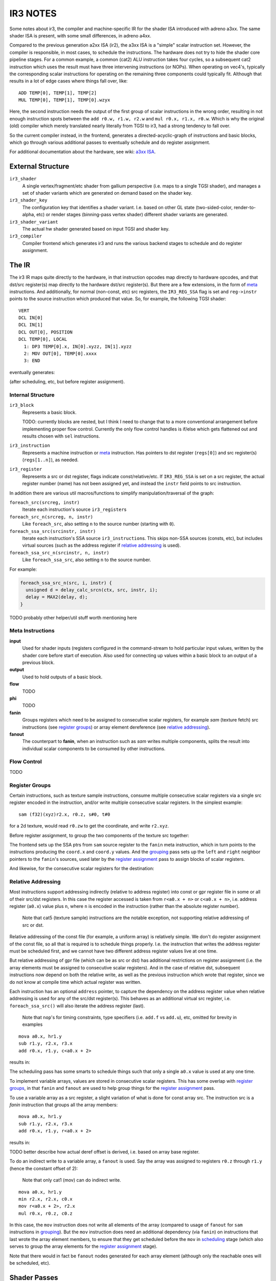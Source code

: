 IR3 NOTES
=========

Some notes about ir3, the compiler and machine-specific IR for the shader ISA introduced with adreno a3xx.  The same shader ISA is present, with some small differences, in adreno a4xx.

Compared to the previous generation a2xx ISA (ir2), the a3xx ISA is a "simple" scalar instruction set.  However, the compiler is responsible, in most cases, to schedule the instructions.  The hardware does not try to hide the shader core pipeline stages.  For a common example, a common (cat2) ALU instruction takes four cycles, so a subsequent cat2 instruction which uses the result must have three intervening instructions (or NOPs).  When operating on vec4's, typically the corresponding scalar instructions for operating on the remaining three components could typically fit.  Although that results in a lot of edge cases where things fall over, like:

::

  ADD TEMP[0], TEMP[1], TEMP[2]
  MUL TEMP[0], TEMP[1], TEMP[0].wzyx

Here, the second instruction needs the output of the first group of scalar instructions in the wrong order, resulting in not enough instruction spots between the ``add r0.w, r1.w, r2.w`` and ``mul r0.x, r1.x, r0.w``.  Which is why the original (old) compiler which merely translated nearly literally from TGSI to ir3, had a strong tendency to fall over.

So the current compiler instead, in the frontend, generates a directed-acyclic-graph of instructions and basic blocks, which go through various additional passes to eventually schedule and do register assignment.

For additional documentation about the hardware, see wiki: `a3xx ISA
<https://github.com/freedreno/freedreno/wiki/A3xx-shader-instruction-set-architecture>`_.

External Structure
------------------

``ir3_shader``
    A single vertex/fragment/etc shader from gallium perspective (i.e.
    maps to a single TGSI shader), and manages a set of shader variants
    which are generated on demand based on the shader key.

``ir3_shader_key``
    The configuration key that identifies a shader variant.  I.e. based
    on other GL state (two-sided-color, render-to-alpha, etc) or render
    stages (binning-pass vertex shader) different shader variants are
    generated.

``ir3_shader_variant``
    The actual hw shader generated based on input TGSI and shader key.

``ir3_compiler``
    Compiler frontend which generates ir3 and runs the various backend
    stages to schedule and do register assignment.

The IR
------

The ir3 IR maps quite directly to the hardware, in that instruction opcodes map directly to hardware opcodes, and that dst/src register(s) map directly to the hardware dst/src register(s).  But there are a few extensions, in the form of meta_ instructions.  And additionally, for normal (non-const, etc) src registers, the ``IR3_REG_SSA`` flag is set and ``reg->instr`` points to the source instruction which produced that value.  So, for example, the following TGSI shader:

::

  VERT
  DCL IN[0]
  DCL IN[1]
  DCL OUT[0], POSITION
  DCL TEMP[0], LOCAL
    1: DP3 TEMP[0].x, IN[0].xyzz, IN[1].xyzz
    2: MOV OUT[0], TEMP[0].xxxx
    3: END

eventually generates:

.. graphviz::

  digraph G {
  rankdir=RL;
  nodesep=0.25;
  ranksep=1.5;
  subgraph clusterdce198 {
  label="vert";
  inputdce198 [shape=record,label="inputs|<in0> i0.x|<in1> i0.y|<in2> i0.z|<in4> i1.x|<in5> i1.y|<in6> i1.z"];
  instrdcf348 [shape=record,style=filled,fillcolor=lightgrey,label="{mov.f32f32|<dst0>|<src0> }"];
  instrdcedd0 [shape=record,style=filled,fillcolor=lightgrey,label="{mad.f32|<dst0>|<src0> |<src1> |<src2> }"];
  inputdce198:<in2>:w -> instrdcedd0:<src0>
  inputdce198:<in6>:w -> instrdcedd0:<src1>
  instrdcec30 [shape=record,style=filled,fillcolor=lightgrey,label="{mad.f32|<dst0>|<src0> |<src1> |<src2> }"];
  inputdce198:<in1>:w -> instrdcec30:<src0>
  inputdce198:<in5>:w -> instrdcec30:<src1>
  instrdceb60 [shape=record,style=filled,fillcolor=lightgrey,label="{mul.f|<dst0>|<src0> |<src1> }"];
  inputdce198:<in0>:w -> instrdceb60:<src0>
  inputdce198:<in4>:w -> instrdceb60:<src1>
  instrdceb60:<dst0> -> instrdcec30:<src2>
  instrdcec30:<dst0> -> instrdcedd0:<src2>
  instrdcedd0:<dst0> -> instrdcf348:<src0>
  instrdcf400 [shape=record,style=filled,fillcolor=lightgrey,label="{mov.f32f32|<dst0>|<src0> }"];
  instrdcedd0:<dst0> -> instrdcf400:<src0>
  instrdcf4b8 [shape=record,style=filled,fillcolor=lightgrey,label="{mov.f32f32|<dst0>|<src0> }"];
  instrdcedd0:<dst0> -> instrdcf4b8:<src0>
  outputdce198 [shape=record,label="outputs|<out0> o0.x|<out1> o0.y|<out2> o0.z|<out3> o0.w"];
  instrdcf348:<dst0> -> outputdce198:<out0>:e
  instrdcf400:<dst0> -> outputdce198:<out1>:e
  instrdcf4b8:<dst0> -> outputdce198:<out2>:e
  instrdcedd0:<dst0> -> outputdce198:<out3>:e
  }
  }

(after scheduling, etc, but before register assignment).

Internal Structure
~~~~~~~~~~~~~~~~~~

``ir3_block``
    Represents a basic block.

    TODO: currently blocks are nested, but I think I need to change that
    to a more conventional arrangement before implementing proper flow
    control.  Currently the only flow control handles is if/else which
    gets flattened out and results chosen with ``sel`` instructions.

``ir3_instruction``
    Represents a machine instruction or meta_ instruction.  Has pointers
    to dst register (``regs[0]``) and src register(s) (``regs[1..n]``),
    as needed.

``ir3_register``
    Represents a src or dst register, flags indicate const/relative/etc.
    If ``IR3_REG_SSA`` is set on a src register, the actual register
    number (name) has not been assigned yet, and instead the ``instr``
    field points to src instruction.

In addition there are various util macros/functions to simplify manipulation/traversal of the graph:

``foreach_src(srcreg, instr)``
    Iterate each instruction's source ``ir3_register``\s

``foreach_src_n(srcreg, n, instr)``
    Like ``foreach_src``, also setting ``n`` to the source number (starting
    with ``0``).

``foreach_ssa_src(srcinstr, instr)``
    Iterate each instruction's SSA source ``ir3_instruction``\s.  This skips
    non-SSA sources (consts, etc), but includes virtual sources (such as the
    address register if `relative addressing`_ is used).

``foreach_ssa_src_n(srcinstr, n, instr)``
    Like ``foreach_ssa_src``, also setting ``n`` to the source number.

For example:

.. code-block:: c

  foreach_ssa_src_n(src, i, instr) {
    unsigned d = delay_calc_srcn(ctx, src, instr, i);
    delay = MAX2(delay, d);
  }


TODO probably other helper/util stuff worth mentioning here

.. _meta:

Meta Instructions
~~~~~~~~~~~~~~~~~

**input**
    Used for shader inputs (registers configured in the command-stream
    to hold particular input values, written by the shader core before
    start of execution.  Also used for connecting up values within a
    basic block to an output of a previous block.

**output**
    Used to hold outputs of a basic block.

**flow**
    TODO

**phi**
    TODO

**fanin**
    Groups registers which need to be assigned to consecutive scalar
    registers, for example `sam` (texture fetch) src instructions (see
    `register groups`_) or array element dereference
    (see `relative addressing`_).

**fanout**
    The counterpart to **fanin**, when an instruction such as `sam`
    writes multiple components, splits the result into individual
    scalar components to be consumed by other instructions.


.. _`flow control`:

Flow Control
~~~~~~~~~~~~

TODO


.. _`register groups`:

Register Groups
~~~~~~~~~~~~~~~

Certain instructions, such as texture sample instructions, consume multiple consecutive scalar registers via a single src register encoded in the instruction, and/or write multiple consecutive scalar registers.  In the simplest example:

::

  sam (f32)(xyz)r2.x, r0.z, s#0, t#0

for a 2d texture, would read ``r0.zw`` to get the coordinate, and write ``r2.xyz``.

Before register assignment, to group the two components of the texture src together:

.. graphviz::

  digraph G {
    { rank=same;
      fanin;
    };
    { rank=same;
      coord_x;
      coord_y;
    };
    sam -> fanin [label="regs[1]"];
    fanin -> coord_x [label="regs[1]"];
    fanin -> coord_y [label="regs[2]"];
    coord_x -> coord_y [label="right",style=dotted];
    coord_y -> coord_x [label="left",style=dotted];
    coord_x [label="coord.x"];
    coord_y [label="coord.y"];
  }

The frontend sets up the SSA ptrs from ``sam`` source register to the ``fanin`` meta instruction, which in turn points to the instructions producing the ``coord.x`` and ``coord.y`` values.  And the grouping_ pass sets up the ``left`` and ``right`` neighbor pointers to the ``fanin``\'s sources, used later by the `register assignment`_ pass to assign blocks of scalar registers.

And likewise, for the consecutive scalar registers for the destination:

.. graphviz::

  digraph {
    { rank=same;
      A;
      B;
      C;
    };
    { rank=same;
      fanout_0;
      fanout_1;
      fanout_2;
    };
    A -> fanout_0;
    B -> fanout_1;
    C -> fanout_2;
    fanout_0 [label="fanout\noff=0"];
    fanout_0 -> sam;
    fanout_1 [label="fanout\noff=1"];
    fanout_1 -> sam;
    fanout_2 [label="fanout\noff=2"];
    fanout_2 -> sam;
    fanout_0 -> fanout_1 [label="right",style=dotted];
    fanout_1 -> fanout_0 [label="left",style=dotted];
    fanout_1 -> fanout_2 [label="right",style=dotted];
    fanout_2 -> fanout_1 [label="left",style=dotted];
    sam;
  }

.. _`relative addressing`:

Relative Addressing
~~~~~~~~~~~~~~~~~~~

Most instructions support addressing indirectly (relative to address register) into const or gpr register file in some or all of their src/dst registers.  In this case the register accessed is taken from ``r<a0.x + n>`` or ``c<a0.x + n>``, i.e. address register (``a0.x``) value plus ``n``, where ``n`` is encoded in the instruction (rather than the absolute register number).

    Note that cat5 (texture sample) instructions are the notable exception, not
    supporting relative addressing of src or dst.

Relative addressing of the const file (for example, a uniform array) is relatively simple.  We don't do register assignment of the const file, so all that is required is to schedule things properly.  I.e. the instruction that writes the address register must be scheduled first, and we cannot have two different address register values live at one time.

But relative addressing of gpr file (which can be as src or dst) has additional restrictions on register assignment (i.e. the array elements must be assigned to consecutive scalar registers).  And in the case of relative dst, subsequent instructions now depend on both the relative write, as well as the previous instruction which wrote that register, since we do not know at compile time which actual register was written.

Each instruction has an optional ``address`` pointer, to capture the dependency on the address register value when relative addressing is used for any of the src/dst register(s).  This behaves as an additional virtual src register, i.e. ``foreach_ssa_src()`` will also iterate the address register (last).

    Note that ``nop``\'s for timing constraints, type specifiers (i.e.
    ``add.f`` vs ``add.u``), etc, omitted for brevity in examples

::

  mova a0.x, hr1.y
  sub r1.y, r2.x, r3.x
  add r0.x, r1.y, c<a0.x + 2>

results in:

.. graphviz::

  digraph {
    rankdir=LR;
    sub;
    const [label="const file"];
    add;
    mova;
    add -> mova;
    add -> sub;
    add -> const [label="off=2"];
  }

The scheduling pass has some smarts to schedule things such that only a single ``a0.x`` value is used at any one time.

To implement variable arrays, values are stored in consecutive scalar registers.  This has some overlap with `register groups`_, in that ``fanin`` and ``fanout`` are used to help group things for the `register assignment`_ pass.

To use a variable array as a src register, a slight variation of what is done for const array src.  The instruction src is a `fanin` instruction that groups all the array members:

::

  mova a0.x, hr1.y
  sub r1.y, r2.x, r3.x
  add r0.x, r1.y, r<a0.x + 2>

results in:

.. graphviz::

  digraph {
    a0 [label="r0.z"];
    a1 [label="r0.w"];
    a2 [label="r1.x"];
    a3 [label="r1.y"];
    sub;
    fanin;
    mova;
    add;
    add -> sub;
    add -> fanin [label="off=2"];
    add -> mova;
    fanin -> a0;
    fanin -> a1;
    fanin -> a2;
    fanin -> a3;
  }

TODO better describe how actual deref offset is derived, i.e. based on array base register.

To do an indirect write to a variable array, a ``fanout`` is used.  Say the array was assigned to registers ``r0.z`` through ``r1.y`` (hence the constant offset of 2):

    Note that only cat1 (mov) can do indirect write.

::

  mova a0.x, hr1.y
  min r2.x, r2.x, c0.x
  mov r<a0.x + 2>, r2.x
  mul r0.x, r0.z, c0.z


In this case, the ``mov`` instruction does not write all elements of the array (compared to usage of ``fanout`` for ``sam`` instructions in grouping_).  But the ``mov`` instruction does need an additional dependency (via ``fanin``) on instructions that last wrote the array element members, to ensure that they get scheduled before the ``mov`` in scheduling_ stage (which also serves to group the array elements for the `register assignment`_ stage).

.. graphviz::

  digraph {
    a0 [label="r0.z"];
    a1 [label="r0.w"];
    a2 [label="r1.x"];
    a3 [label="r1.y"];
    min;
    mova;
    mov;
    mul;
    fanout [label="fanout\noff=0"];
    mul -> fanout;
    fanout -> mov;
    fanin;
    fanin -> a0;
    fanin -> a1;
    fanin -> a2;
    fanin -> a3;
    mov -> min;
    mov -> mova;
    mov -> fanin;
  }

Note that there would in fact be ``fanout`` nodes generated for each array element (although only the reachable ones will be scheduled, etc).



Shader Passes
-------------

After the frontend has generated the use-def graph of instructions, they are run through various passes which include scheduling_ and `register assignment`_.  Because inserting ``mov`` instructions after scheduling would also require inserting additional ``nop`` instructions (since it is too late to reschedule to try and fill the bubbles), the earlier stages try to ensure that (at least given an infinite supply of registers) that `register assignment`_ after scheduling_ cannot fail.

    Note that we essentially have ~256 scalar registers in the
    architecture (although larger register usage will at some thresholds
    limit the number of threads which can run in parallel).  And at some
    point we will have to deal with spilling.

.. _flatten:

Flatten
~~~~~~~

In this stage, simple if/else blocks are flattened into a single block with ``phi`` nodes converted into ``sel`` instructions.  The a3xx ISA has very few predicated instructions, and we would prefer not to use branches for simple if/else.


.. _`copy propagation`:

Copy Propagation
~~~~~~~~~~~~~~~~

Currently the frontend inserts ``mov``\s in various cases, because certain categories of instructions have limitations about const regs as sources.  And the CP pass simply removes all simple ``mov``\s (i.e. src-type is same as dst-type, no abs/neg flags, etc).

The eventual plan is to invert that, with the front-end inserting no ``mov``\s and CP legalize things.


.. _grouping:

Grouping
~~~~~~~~

In the grouping pass, instructions which need to be grouped (for ``fanin``\s, etc) have their ``left`` / ``right`` neighbor pointers setup.  In cases where there is a conflict (i.e. one instruction cannot have two unique left or right neighbors), an additional ``mov`` instruction is inserted.  This ensures that there is some possible valid `register assignment`_ at the later stages.


.. _depth:

Depth
~~~~~

In the depth pass, a depth is calculated for each instruction node within its basic block.  The depth is the sum of the required cycles (delay slots needed between two instructions plus one) of each instruction plus the max depth of any of its source instructions.  (meta_ instructions don't add to the depth).  As an instruction's depth is calculated, it is inserted into a per block list sorted by deepest instruction.  Unreachable instructions and inputs are marked.

    TODO: we should probably calculate both hard and soft depths (?) to
    try to coax additional instructions to fit in places where we need
    to use sync bits, such as after a texture fetch or SFU.

.. _scheduling:

Scheduling
~~~~~~~~~~

After the grouping_ pass, there are no more instructions to insert or remove.  Start scheduling each basic block from the deepest node in the depth sorted list created by the depth_ pass, recursively trying to schedule each instruction after its source instructions plus delay slots.  Insert ``nop``\s as required.

.. _`register assignment`:

Register Assignment
~~~~~~~~~~~~~~~~~~~

TODO


